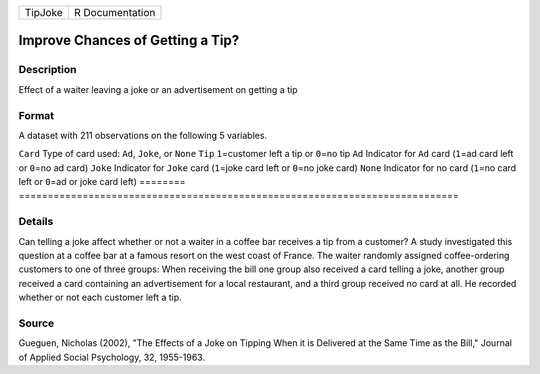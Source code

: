 ======= ===============
TipJoke R Documentation
======= ===============

Improve Chances of Getting a Tip?
---------------------------------

Description
~~~~~~~~~~~

Effect of a waiter leaving a joke or an advertisement on getting a tip

Format
~~~~~~

A dataset with 211 observations on the following 5 variables.

========
============================================================================
``Card`` Type of card used: ``Ad``, ``Joke``, or ``None``
``Tip``  ``1``\ =customer left a tip or ``0``\ =no tip
``Ad``   Indicator for ``Ad`` card (``1``\ =ad card left or ``0``\ =no ad card)
``Joke`` Indicator for ``Joke`` card (``1``\ =joke card left or ``0``\ =no joke card)
``None`` Indicator for no card (``1``\ =no card left or ``0``\ =ad or joke card left)
\       
========
============================================================================

Details
~~~~~~~

Can telling a joke affect whether or not a waiter in a coffee bar
receives a tip from a customer? A study investigated this question at a
coffee bar at a famous resort on the west coast of France. The waiter
randomly assigned coffee-ordering customers to one of three groups: When
receiving the bill one group also received a card telling a joke,
another group received a card containing an advertisement for a local
restaurant, and a third group received no card at all. He recorded
whether or not each customer left a tip.

Source
~~~~~~

Gueguen, Nicholas (2002), "The Effects of a Joke on Tipping When it is
Delivered at the Same Time as the Bill," Journal of Applied Social
Psychology, 32, 1955-1963.
